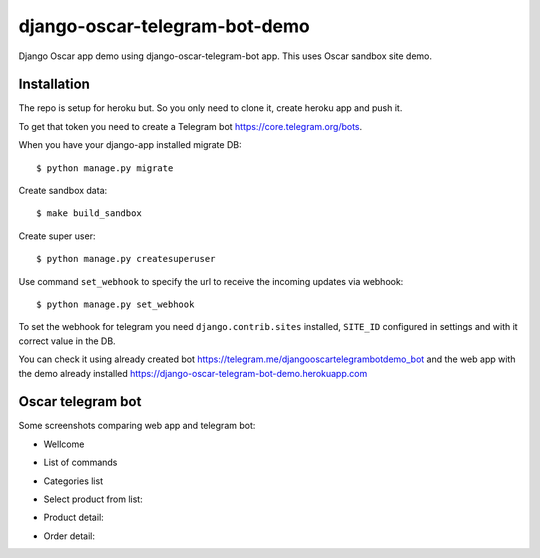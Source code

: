 =============================
django-oscar-telegram-bot-demo
=============================

Django Oscar app demo using django-oscar-telegram-bot app. This uses Oscar sandbox site demo.


Installation
-------------------------------------

The repo is setup for heroku but. So you only need to clone it, create heroku app and push it. 


To get that token you need to create a Telegram bot https://core.telegram.org/bots.

When you have your django-app installed migrate DB::

	$ python manage.py migrate
	
Create sandbox data::

	$ make build_sandbox
	
Create super user::

	$ python manage.py createsuperuser
	
Use command  ``set_webhook`` to specify the url to receive the incoming updates via webhook::

	$ python manage.py set_webhook
	
	
To set the webhook for telegram you need ``django.contrib.sites`` installed, ``SITE_ID`` configured in settings and
with it correct value in the DB.


You can check it using already created bot https://telegram.me/djangooscartelegrambotdemo_bot and the web app
with the demo already installed https://django-oscar-telegram-bot-demo.herokuapp.com


Oscar telegram bot
----------------------------------------------------------

Some screenshots comparing web app and telegram bot:

* Wellcome

.. image:: https://raw.github.com/jlmadurga/django-oscar-telegram-bot-demo/master/imgs/wellcome.png

* List of commands

.. image:: https://raw.github.com/jlmadurga/django-oscar-telegram-bot-demo/master/imgs/list_commands.png

* Categories list

.. image:: https://raw.github.com/jlmadurga/django-oscar-telegram-bot-demo/master/imgs/categories.png

* Select product from list:

.. image:: https://raw.github.com/jlmadurga/django-oscar-telegram-bot-demo/master/imgs/products.png

* Product detail:

.. image:: https://raw.github.com/jlmadurga/django-oscar-telegram-bot-demo/master/imgs/product_detail.png

* Order detail:

.. image:: https://raw.github.com/jlmadurga/django-oscar-telegram-bot-demo/master/imgs/order_detail.png

